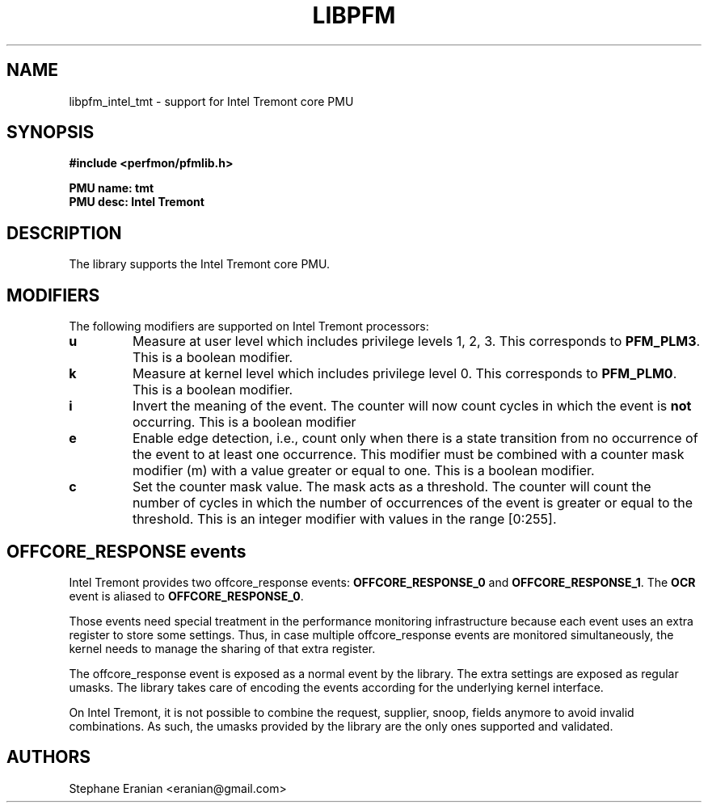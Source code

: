 .TH LIBPFM 3  "March, 2020" "" "Linux Programmer's Manual"
.SH NAME
libpfm_intel_tmt - support for Intel Tremont core PMU
.SH SYNOPSIS
.nf
.B #include <perfmon/pfmlib.h>
.sp
.B PMU name: tmt
.B PMU desc: Intel Tremont
.sp
.SH DESCRIPTION
The library supports the Intel Tremont core PMU.

.SH MODIFIERS
The following modifiers are supported on Intel Tremont processors:
.TP
.B u
Measure at user level which includes privilege levels 1, 2, 3. This corresponds to \fBPFM_PLM3\fR.
This is a boolean modifier.
.TP
.B k
Measure at kernel level which includes privilege level 0. This corresponds to \fBPFM_PLM0\fR.
This is a boolean modifier.
.TP
.B i
Invert the meaning of the event. The counter will now count cycles in which the event is \fBnot\fR
occurring. This is a boolean modifier
.TP
.B e
Enable edge detection, i.e., count only when there is a state transition from no occurrence of the event
to at least one occurrence. This modifier must be combined with a counter mask modifier (m) with a value greater or equal to one.
This is a boolean modifier.
.TP
.B c
Set the counter mask value. The mask acts as a threshold. The counter will count the number of cycles
in which the number of occurrences of the event is greater or equal to the threshold. This is an integer
modifier with values in the range [0:255].

.SH OFFCORE_RESPONSE events
Intel Tremont provides two offcore_response events:
\fBOFFCORE_RESPONSE_0\fR and \fBOFFCORE_RESPONSE_1\fR. The  \fBOCR\fR event is aliased to \fBOFFCORE_RESPONSE_0\fR.

Those events need special treatment in the performance monitoring infrastructure
because each event uses an extra register to store some settings. Thus, in
case multiple offcore_response events are monitored simultaneously, the kernel needs
to manage the sharing of that extra register.

The offcore_response event is exposed as a normal event by the library. The extra
settings are exposed as regular umasks. The library takes care of encoding the
events according for the underlying kernel interface.

On Intel Tremont, it is not possible to combine the request, supplier, snoop, fields anymore
to avoid invalid combinations. As such, the umasks provided by the library are the only ones
supported and validated.

.SH AUTHORS
.nf
Stephane Eranian <eranian@gmail.com>
.if
.PP
